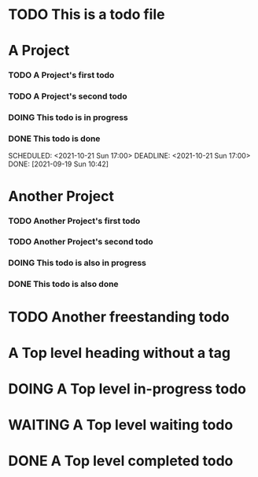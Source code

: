
* TODO This is a todo file
* A Project
*** TODO A Project's first todo
    SCHEDULED: <2021-10-21 Sun 17:00> DEADLINE: <2021-10-21 Sun 17:00>
*** TODO A Project's second todo
*** DOING This todo is in progress
*** DONE This todo is done
    SCHEDULED: <2021-10-21 Sun 17:00> DEADLINE: <2021-10-21 Sun 17:00> DONE: [2021-09-19 Sun 10:42]
* Another Project
*** TODO Another Project's first todo
*** TODO Another Project's second todo
*** DOING This todo is also in progress
*** DONE This todo is also done
* TODO Another freestanding todo
* A Top level heading without a tag
* DOING A Top level in-progress todo
* WAITING A Top level waiting todo
* DONE A Top level completed todo
